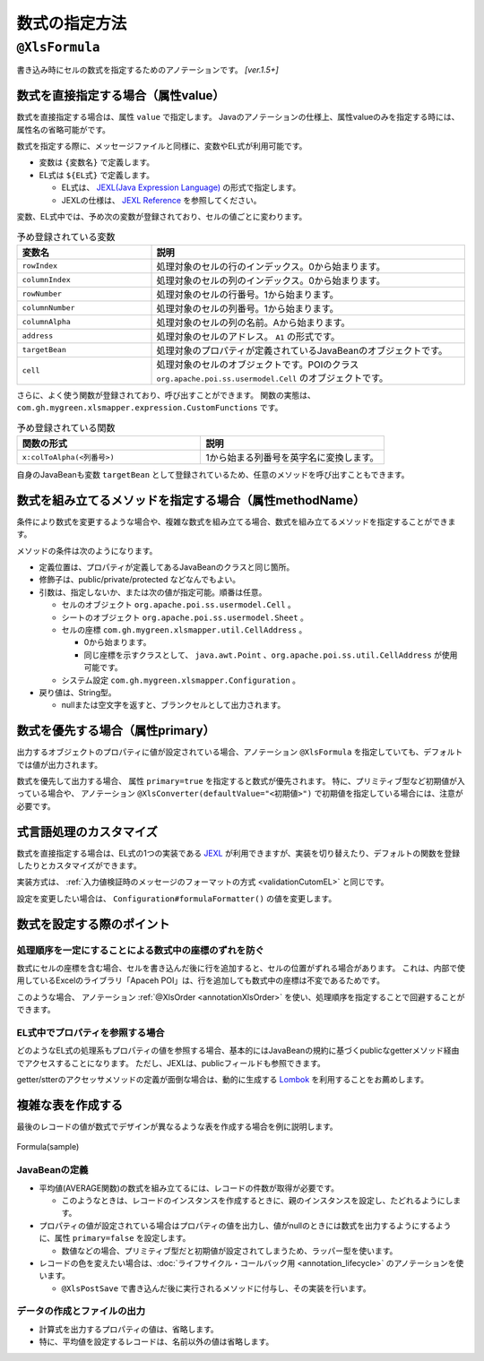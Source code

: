 =========================================
数式の指定方法
=========================================

.. _annotationFormula:

----------------------------------------------
``@XlsFormula``
----------------------------------------------

書き込み時にセルの数式を指定するためのアノテーションです。 `[ver.1.5+]`


^^^^^^^^^^^^^^^^^^^^^^^^^^^^^^^^^^^^^^^^^^^^^^^^
数式を直接指定する場合（属性value）
^^^^^^^^^^^^^^^^^^^^^^^^^^^^^^^^^^^^^^^^^^^^^^^^

数式を直接指定する場合は、属性 ``value`` で指定します。
Javaのアノテーションの仕様上、属性valueのみを指定する時には、属性名の省略可能がです。

数式を指定する際に、メッセージファイルと同様に、変数やEL式が利用可能です。

* 変数は ``{変数名}`` で定義します。
* EL式は ``${EL式}`` で定義します。

  * EL式は、 `JEXL(Java Expression Language) <http://commons.apache.org/proper/commons-jexl/>`_ の形式で指定します。
  * JEXLの仕様は、 `JEXL Reference <http://commons.apache.org/proper/commons-jexl/reference/syntax.html>`_ を参照してください。


変数、EL式中では、予め次の変数が登録されており、セルの値ごとに変わります。

.. list-table:: 予め登録されている変数
   :widths: 30 70
   :header-rows: 1
   
   * - 変数名
     - 説明
   
   * - ``rowIndex``
     - 処理対象のセルの行のインデックス。0から始まります。
   
   * - ``columnIndex``
     - 処理対象のセルの列のインデックス。0から始まります。
     
   * - ``rowNumber``
     - 処理対象のセルの行番号。1から始まります。
   
   * - ``columnNumber``
     - 処理対象のセルの列番号。1から始まります。
     
   * - ``columnAlpha``
     - 処理対象のセルの列の名前。Aから始まります。
   
   * - ``address``
     - 処理対象のセルのアドレス。 ``A1`` の形式です。
   
   * - ``targetBean``
     - 処理対象のプロパティが定義されているJavaBeanのオブジェクトです。
   
   * - ``cell``
     - 処理対象のセルのオブジェクトです。POIのクラス ``org.apache.poi.ss.usermodel.Cell`` のオブジェクトです。


さらに、よく使う関数が登録されており、呼び出すことができます。
関数の実態は、 ``com.gh.mygreen.xlsmapper.expression.CustomFunctions`` です。

.. list-table:: 予め登録されている関数
   :widths: 50 50
   :header-rows: 1
   
   * - 関数の形式
     - 説明
   
   * - ``x:colToAlpha(<列番号>)``
     - 1から始まる列番号を英字名に変換します。


自身のJavaBeanも変数 ``targetBean`` として登録されているため、任意のメソッドを呼び出すこともできます。

.. sourcecode:: java
    :linenos:
    
    @XlsSheet(name="サンプル")
    public class SampleSheet {
    
        // 数式の指定
        @XlsOrder(1)
        @XlsLabelledCell(label="更新日付", type=LabelledCellType.Right)
        @XlsFormula("TODAY()")
        private Date date;
        
        @XlsOrder(2)
        @XlsHorizontalRecords(tableLabel="レコード", terminal=RecordTerminal.Border)
        @XlsRecordOption(overOperation=OverOperation.Insert)
        private List<SampleRecord> records;
    }
    
    public class SampleRecord {
        
        // マッピングした位置情報
        private Map<String, CellPosition> positions;
        
        @XlsColumn(columnName="名前")
        private String name;
        
        @XlsColumn(columnName="国語")
        private int kokugo;
        
        @XlsColumn(columnName="算数")
        private int sansu;
        
        // 数式の指定（変数、EL式を使用して指定）
        @XlsColumn(columnName="合計")
        @XlsFormula(value="SUM(${x:colToAlpha(targetBean.kokugoColNum)}{rowNumber}:${x:colToAlpha(targetBean.sansuColNum)}{rowNumber})", primary=true)
        private int sum;
        
        // プロパティ「kokugo」の列番号を返す。
        public String getKokugoColNum() {
            CellPosition position = positions.get("kokugo");
            return position.addRow(1);
        
        }
        
        // プロパティ「sansu」の列番号を返す。
        public String getSansuColNum() {
            CellPosition position = positions.get("sansu");
            return position.addRow(1);
        }

    }


^^^^^^^^^^^^^^^^^^^^^^^^^^^^^^^^^^^^^^^^^^^^^^^^^^^^^^^^^^^^^^^^^^^^
数式を組み立てるメソッドを指定する場合（属性methodName）
^^^^^^^^^^^^^^^^^^^^^^^^^^^^^^^^^^^^^^^^^^^^^^^^^^^^^^^^^^^^^^^^^^^^


条件により数式を変更するような場合や、複雑な数式を組み立てる場合、数式を組み立てるメソッドを指定することができます。

メソッドの条件は次のようになります。

* 定義位置は、プロパティが定義してあるJavaBeanのクラスと同じ箇所。
* 修飾子は、public/private/protected などなんでもよい。
* 引数は、指定しないか、または次の値が指定可能。順番は任意。

  * セルのオブジェクト ``org.apache.poi.ss.usermodel.Cell`` 。
  * シートのオブジェクト ``org.apache.poi.ss.usermodel.Sheet`` 。
  * セルの座標 ``com.gh.mygreen.xlsmapper.util.CellAddress`` 。
  
    * 0から始まります。
    * 同じ座標を示すクラスとして、 ``java.awt.Point`` 、``org.apache.poi.ss.util.CellAddress`` が使用可能です。
  
  * システム設定 ``com.gh.mygreen.xlsmapper.Configuration`` 。
  
* 戻り値は、String型。
  
  * nullまたは空文字を返すと、ブランクセルとして出力されます。

.. sourcecode:: java
    :linenos:
    
    @XlsSheet(name="サンプル")
    public class SampleSheet {
    
        // 数式のメソッドの指定
        @XlsOrder(1)
        @XlsLabelledCell(label="更新日付", type=LabelledCellType.Right)
        @XlsFormula(methodName="getDateFormula")
        private Date date;
        
        @XlsOrder(2)
        @XlsHorizontalRecords(tableLabel="レコード", terminal=RecordTerminal.Border)
        @XlsRecordOption(overOperation=OverOperation.Insert)
        private List<SampleRecord> records;
        
        // 数式を組み立てるメソッド
        public String getDateFormula() {
            return "TODAY()"
        }
    }
    
    public class SampleRecord {
        
        // マッピングした位置情報
        private Map<String, CellPosition> positions;
        
        @XlsColumn(columnName="名前")
        private String name;
        
        @XlsColumn(columnName="国語")
        private int kokugo;
        
        @XlsColumn(columnName="算数")
        private int sansu;
        
        // 数式の指定（メソッドを指定）
        @XlsColumn(columnName="合計")
        @XlsFormula(methodName="getSumFormula", primary=true)
        private int sum;
        
        // 数式を組み立てるメソッド
        private String getSumFormula(CellPosition position) {
            
            int rowNumber = position.addRow(1);
            String colKokugo = CellReference.convertNumToColString(positions.get("kokugo").y);
            String colSansu = CellReference.convertNumToColString(positions.get("sansu").y);
            
            return String.format("SUM(%s%d:%s%d)", colKokugo, rowNumber, colSansu, rowNumber);
        }
        
    }



^^^^^^^^^^^^^^^^^^^^^^^^^^^^^^^^^^^^^^^^^^^^^^^^^^^^^^^^^^^^^^^^^^^^
数式を優先する場合（属性primary）
^^^^^^^^^^^^^^^^^^^^^^^^^^^^^^^^^^^^^^^^^^^^^^^^^^^^^^^^^^^^^^^^^^^^

出力するオブジェクトのプロパティに値が設定されている場合、アノテーション ``@XlsFormula`` を指定していても、デフォルトでは値が出力されます。

数式を優先して出力する場合、 属性 ``primary=true`` を指定すると数式が優先されます。
特に、プリミティブ型など初期値が入っている場合や、 アノテーション ``@XlsConverter(defaultValue="<初期値>")`` で初期値を指定している場合には、注意が必要です。

.. sourcecode:: java
    :linenos:
    
    public class SampleRecord {
        
        // マッピングした位置情報
        private Map<String, CellAddress> positions;
        
        @XlsColumn(columnName="名前")
        private String name;
        
        @XlsColumn(columnName="国語")
        private int kokugo;
        
        @XlsColumn(columnName="算数")
        private int sansu;
        
        // 数式の指定（数式を優先する場合）
        @XlsColumn(columnName="合計")
        @XlsFormula(value="SUM(B{rowNumber}:C{rowNumber})", primary=true)
        private int sum;
        
    }


^^^^^^^^^^^^^^^^^^^^^^^^^^^^^^^^^^^^^^^^^^^^^^^^^^^^^^^^^^^^^^^^^^^^
式言語処理のカスタマイズ
^^^^^^^^^^^^^^^^^^^^^^^^^^^^^^^^^^^^^^^^^^^^^^^^^^^^^^^^^^^^^^^^^^^^


数式を直接指定する場合は、EL式の1つの実装である `JEXL <http://commons.apache.org/proper/commons-jexl/>`_ が利用できますが、実装を切り替えたり、デフォルトの関数を登録したりとカスタマイズができます。

実装方式は、 :ref:`入力値検証時のメッセージのフォーマットの方式 <validationCutomEL>` と同じです。 


設定を変更したい場合は、 ``Configuration#formulaFormatter()`` の値を変更します。

.. sourcecode:: java
    :linenos:
    
    // 数式をフォーマットする際のEL関数を登録する。
    ExpressionLanguageJEXLImpl formulaEL = new ExpressionLanguageJEXLImpl();
    Map<String, Object> funcs = new HashMap<>(); 
    funcs.put("x", CustomFunctions.class);
    formulaEL.getJexlEngine().setFunctions(funcs);
    
    // 数式をフォーマットするEL式の実装を変更する
    XlsMapper mapper = new XlsMapper();
    mapper.getConig().getFormulaFormatter().setExpressionLanguage(formulaEL);




^^^^^^^^^^^^^^^^^^^^^^^^^^^^^^^^^^^^^^^^^^^^^^^^^^^^^^^^^^^^^^^^^^^^
数式を設定する際のポイント
^^^^^^^^^^^^^^^^^^^^^^^^^^^^^^^^^^^^^^^^^^^^^^^^^^^^^^^^^^^^^^^^^^^^


~~~~~~~~~~~~~~~~~~~~~~~~~~~~~~~~~~~~~~~~~~~~~~~~~~~~~~~~~~~~~~~
処理順序を一定にすることによる数式中の座標のずれを防ぐ
~~~~~~~~~~~~~~~~~~~~~~~~~~~~~~~~~~~~~~~~~~~~~~~~~~~~~~~~~~~~~~~

数式にセルの座標を含む場合、セルを書き込んだ後に行を追加すると、セルの位置がずれる場合があります。
これは、内部で使用しているExcelのライブラリ「Apaceh POI」は、行を追加しても数式中の座標は不変であるためです。

このような場合、 アノテーション :ref:`@XlsOrder <annotationXlsOrder>` を使い、処理順序を指定することで回避することができます。


~~~~~~~~~~~~~~~~~~~~~~~~~~~~~~~~~~~~~~~~~~~~~~~~~~~~~~~~~~~~~~~
EL式中でプロパティを参照する場合
~~~~~~~~~~~~~~~~~~~~~~~~~~~~~~~~~~~~~~~~~~~~~~~~~~~~~~~~~~~~~~~

どのようなEL式の処理系もプロパティの値を参照する場合、基本的にはJavaBeanの規約に基づくpublicなgetterメソッド経由でアクセスすることになります。
ただし、JEXLは、publicフィールドも参照できます。

getter/stterのアクセッサメソッドの定義が面倒な場合は、動的に生成する `Lombok <http://projectlombok.org/>`_ を利用することをお薦めします。


^^^^^^^^^^^^^^^^^^^^^^^^^^^^^^^^^^^^^^^^^^^^^^^^^^^^^^^^^^^^^^
複雑な表を作成する
^^^^^^^^^^^^^^^^^^^^^^^^^^^^^^^^^^^^^^^^^^^^^^^^^^^^^^^^^^^^^^

最後のレコードの値が数式でデザインが異なるような表を作成する場合を例に説明します。

.. figure:: ./_static/Formula_sample.png
   :align: center
   
   Formula(sample)



~~~~~~~~~~~~~~~~~~~~~~~~~~~~~~~~~~~~~~~~~~~~~~~~~~~~~~
JavaBeanの定義
~~~~~~~~~~~~~~~~~~~~~~~~~~~~~~~~~~~~~~~~~~~~~~~~~~~~~~

* 平均値(AVERAGE関数)の数式を組み立てるには、レコードの件数が取得が必要です。

  * このようなときは、レコードのインスタンスを作成するときに、親のインスタンスを設定し、たどれるようにします。

* プロパティの値が設定されている場合はプロパティの値を出力し、値がnullのときには数式を出力するようにするように、属性 ``primary=false`` を設定します。

  * 数値などの場合、プリミティブ型だと初期値が設定されてしまうため、ラッパー型を使います。

* レコードの色を変えたい場合は、:doc:`ライフサイクル・コールバック用 <annotation_lifecycle>` のアノテーションを使います。

  * ``@XlsPostSave`` で書き込んだ後に実行されるメソッドに付与し、その実装を行います。


.. sourcecode:: java
    :linenos:
    
    @XlsSheet(name="成績表")
    public class SampleSheet {
        
        // マッピングした位置情報
        private Map<String, Point> positions;
        
        @XlsOrder(2)
        @XlsHorizontalRecords(tableLabel="成績一覧", bottom=2, terminal=RecordTerminal.Border)
        @XlsRecordOption(overOperation=OverOperation.Insert)
        private List<SampleRecord> records;
        
        // レコードを追加する
        public void add(SampleRecord record) {
            if(records == null) {
                this.records = new ArrayList<>();
            }
            
            // 自身のインスタンスを渡す
            record.setParent(this); 
            
            // No.を自動的に振る
            record.setNo(records.size()+1);
            
            this.records.add(record);
        }
        
        public List<SampleRecord> getRecords() {
            return records;
        }
    }
    
    public class SampleRecord {
        
        // マッピングした位置情報
        private Map<String, CellPosition> positions;
        
        // 親のBean情報
        private SampleSheet parent;
        
        @XlsColumn(columnName="名前")
        private String name;
        
        @XlsColumn(columnName="国語")
        @XlsFormula(methodName="getKyokaAvgFormula", primary=false)
        private Integer kokugo;
        
        @XlsColumn(columnName="算数")
        @XlsFormula(methodName="getKyokaAvgFormula", primary=false)
        private Integer sansu;
        
        @XlsColumn(columnName="合計")
        @XlsFormula(value="SUM(C{rowNumber}:D{rowNumber})", primary=true)
        private Integer sum;
        
        // 各教科の平均の数式を組み立てる
        public String getKyokaAvgFormula(Point point) {
        
            // レコード名が平均のときのみ数式を出力する
            if(!name.equals("平均")) {
                return null;
            }
            
            // レコードのサイズ（平均用のレコード行を覗いた値）
            final int dataSize = parent.getRecords().size() -1;
            
            // 列名
            final String colAlpha = CellReference.convertNumToColString(point.x);
            
            // 平均値の開始/終了の行番号
            final int startRowNumber = point.y - dataSize +1;
            final int endRowNumber = point.y;
            
            return String.format("AVERAGE(%s%d:%s%d)", colAlpha, startRowNumber, colAlpha, endRowNumber);
        
        }
        
        // 最後のレコードのときにセルの色を変更
        @XlsPostSave
        public void handlePostSave(final Sheet sheet) {
            
            if(!name.equals("平均")) {
                return;
            }
            
            final Workbook book = sheet.getWorkbook();
            
            for(Point address : positions.values()) {
                Cell cell = POIUtils.getCell(sheet, address);
                
                CellStyle style = book.createCellStyle();
                style.cloneStyleFrom(cell.getCellStyle());
                
                // 塗りつぶし
                style.setFillForegroundColor(IndexedColors.GREY_25_PERCENT.getIndex());
                style.setFillPattern(CellStyle.SOLID_FOREGROUND);
                
                // 罫線の上部を変更
                style.setBorderTop(CellStyle.BORDER_DOUBLE);
                
                cell.setCellStyle(style);
            }
            
        }
        
        public void setParent(SampleSheet parent) {
            this.parent = parent;
        }
        
        public void setNo(int no) {
            this.no = no;
        }
        
        public SampleRecord name(final String name) {
            this.name = name;
            return this;
        }
        
        public SampleRecord kokugo(final Integer kokugo) {
            this.kokugo = kokugo;
            return this;
        }
        
        public SampleRecord sansu(final Integer sansu) {
            this.sansu = sansu;
            return this;
        }
    }


~~~~~~~~~~~~~~~~~~~~~~~~~~~~~~~~~~~~~~~~~~~~~~~~~~~~~~
データの作成とファイルの出力
~~~~~~~~~~~~~~~~~~~~~~~~~~~~~~~~~~~~~~~~~~~~~~~~~~~~~~

* 計算式を出力するプロパティの値は、省略します。
* 特に、平均値を設定するレコードは、名前以外の値は省略します。

.. sourcecode:: java
    :linenos:
    
    // データの作成
    final SampleSheet outSheet = new SampleSheet();
    
    // 各人のレコードの作成（合計値の設定は行わない。）
    outSheet.add(new SampleRecord().name("山田太郎").kokugo(90).sansu(85));
    outSheet.add(new SampleRecord().name("鈴木一郎").kokugo(85).sansu(80));
    outSheet.add(new SampleRecord().name("林三郎").kokugo(80).sansu(60));
    
    // 平均値用のレコード(点数などのデータ部分はなし)
    outSheet.add(new SampleRecord().name("平均"));
    
    // ファイルへの書き込み
    XlsMapper mapper = new XlsMapper();
    mapper.getConig().setContinueTypeBindFailure(true);
    
    File outFile = new File("seiseki.xlsx");
    try(InputStream template = new FileInputStream("template.xlsx");
            OutputStream out = new FileOutputStream(outFile)) {
        
        mapper.save(template, out, outSheet);
    }


